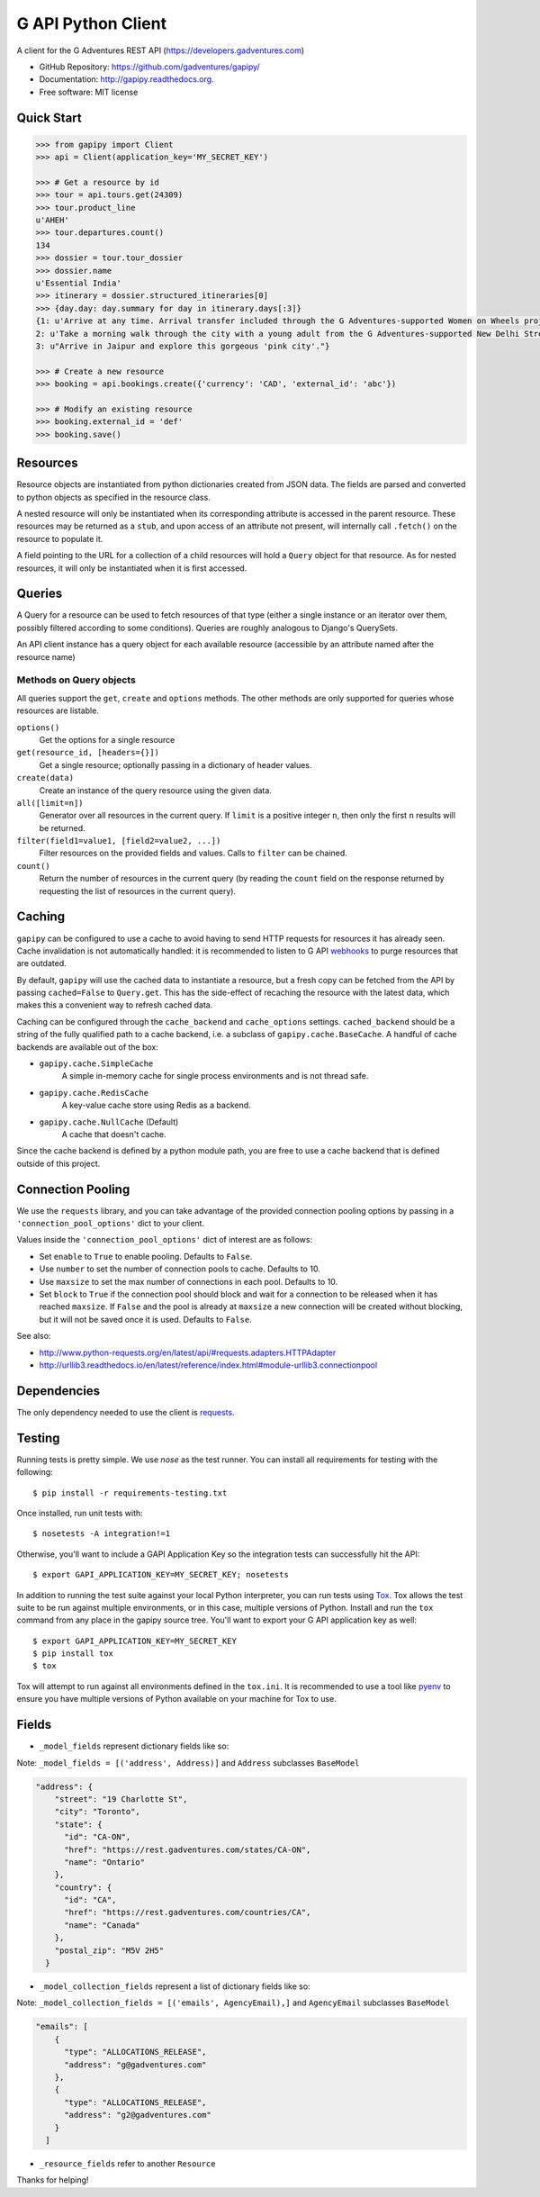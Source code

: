 ===============================
G API Python Client
===============================

.. image:: https://badge.fury.io/py/gapipy.svg
    :target: http://badge.fury.io/py/gapipy

.. image:: https://travis-ci.com/gadventures/gapipy.svg?branch=master
    :target: https://travis-ci.com/gadventures/gapipy

A client for the G Adventures REST API (https://developers.gadventures.com)

* GitHub Repository: https://github.com/gadventures/gapipy/
* Documentation: http://gapipy.readthedocs.org.
* Free software: MIT license


Quick Start
-----------

.. code-block:: python

    >>> from gapipy import Client
    >>> api = Client(application_key='MY_SECRET_KEY')

    >>> # Get a resource by id
    >>> tour = api.tours.get(24309)
    >>> tour.product_line
    u'AHEH'
    >>> tour.departures.count()
    134
    >>> dossier = tour.tour_dossier
    >>> dossier.name
    u'Essential India'
    >>> itinerary = dossier.structured_itineraries[0]
    >>> {day.day: day.summary for day in itinerary.days[:3]}
    {1: u'Arrive at any time. Arrival transfer included through the G Adventures-supported Women on Wheels project.',
    2: u'Take a morning walk through the city with a young adult from the G Adventures-supported New Delhi Streetkids Project. Later, visit Old Delhi, explore the spice markets, and visit Jama Masjid and Connaught Place.',
    3: u"Arrive in Jaipur and explore this gorgeous 'pink city'."}

    >>> # Create a new resource
    >>> booking = api.bookings.create({'currency': 'CAD', 'external_id': 'abc'})

    >>> # Modify an existing resource
    >>> booking.external_id = 'def'
    >>> booking.save()


Resources
---------

Resource objects are instantiated from python dictionaries created from JSON
data. The fields are parsed and converted to python objects as specified in the
resource class.

A nested resource will only be instantiated when its corresponding attribute is
accessed in the parent resource. These resources may be returned as a ``stub``,
and upon access of an attribute not present, will internally call ``.fetch()``
on the resource to populate it.

A field pointing to the URL for a collection of a child resources will hold a
``Query`` object for that resource. As for nested resources, it will only be
instantiated when it is first accessed.


Queries
-------

A Query for a resource can be used to fetch resources of that type (either a
single instance or an iterator over them, possibly filtered according to  some
conditions). Queries are roughly analogous to Django's QuerySets.

An API client instance has a query object for each available resource
(accessible by an attribute named after the resource name)

Methods on Query objects
========================

All queries support the ``get``, ``create`` and ``options`` methods. The other methods are
only supported for queries whose resources are listable.

``options()``
    Get the options for a single resource

``get(resource_id, [headers={}])``
    Get a single resource; optionally passing in a dictionary of header
    values.

``create(data)``
    Create an instance of the query resource using the given data.

``all([limit=n])``
    Generator over all resources in the current query. If ``limit`` is a
    positive integer ``n``, then only the first ``n`` results will be returned.

``filter(field1=value1, [field2=value2, ...])``
    Filter resources on the provided fields and values. Calls to ``filter`` can
    be chained.

``count()``
    Return the number of resources in the current query (by reading the
    ``count`` field on the response returned by requesting the list of
    resources in the current query).

Caching
-------

``gapipy`` can be configured to use a cache to avoid having to send HTTP
requests for resources it has already seen. Cache invalidation is not
automatically handled: it is recommended to listen to G API webhooks_ to purge
resources that are outdated.

.. _webhooks: https://developers.gadventures.com/docs/webhooks.html

By default, ``gapipy`` will use the cached data to instantiate a resource, but
a fresh copy can be fetched from the API by passing ``cached=False`` to
``Query.get``. This has the side-effect of recaching the resource with the
latest data, which makes this a convenient way to refresh cached data.

Caching can be configured through the ``cache_backend`` and ``cache_options``
settings. ``cached_backend`` should be a string of the fully qualified path to
a cache backend, i.e. a subclass of ``gapipy.cache.BaseCache``. A handful of
cache backends are available out of the box:

* ``gapipy.cache.SimpleCache``
    A simple in-memory cache for single process environments and is not
    thread safe.

* ``gapipy.cache.RedisCache``
    A key-value cache store using Redis as a backend.

* ``gapipy.cache.NullCache`` (Default)
    A cache that doesn't cache.

Since the cache backend is defined by a python module path, you are free to use
a cache backend that is defined outside of this project.


Connection Pooling
------------------

We use the ``requests`` library, and you can take advantage of the provided
connection pooling options by passing in a ``'connection_pool_options'`` dict
to your client.

Values inside the ``'connection_pool_options'`` dict of interest are as
follows:

* Set ``enable`` to ``True`` to enable pooling. Defaults to ``False``.
* Use ``number`` to set the number of connection pools to cache.
  Defaults to 10.
* Use ``maxsize`` to set the max number of connections in each pool.
  Defaults to 10.
* Set ``block`` to ``True`` if the connection pool should block and wait
  for a connection to be released when it has reached ``maxsize``. If
  ``False`` and the pool is already at ``maxsize`` a new connection will
  be created without blocking, but it will not be saved once it is used.
  Defaults to ``False``.

See also:

* http://www.python-requests.org/en/latest/api/#requests.adapters.HTTPAdapter
* http://urllib3.readthedocs.io/en/latest/reference/index.html#module-urllib3.connectionpool


Dependencies
------------

The only dependency needed to use the client is requests_.

.. _requests: http://python-requests.org

Testing
-------

Running tests is pretty simple. We use `nose` as the test runner. You can
install all requirements for testing with the following::

    $ pip install -r requirements-testing.txt

Once installed, run unit tests with::

    $ nosetests -A integration!=1

Otherwise, you'll want to include a GAPI Application Key so the integration
tests can successfully hit the API::

    $ export GAPI_APPLICATION_KEY=MY_SECRET_KEY; nosetests

In addition to running the test suite against your local Python interpreter, you
can run tests using `Tox <http://tox.testrun.org>`_. Tox allows the test suite
to be run against multiple environments, or in this case, multiple versions of
Python. Install and run the ``tox`` command from any place in the gapipy source
tree. You'll want to export your G API application key as well::

  $ export GAPI_APPLICATION_KEY=MY_SECRET_KEY
  $ pip install tox
  $ tox

Tox will attempt to run against all environments defined in the ``tox.ini``. It
is recommended to use a tool like `pyenv <https://github.com/yyuu/pyenv>`_ to
ensure you have multiple versions of Python available on your machine for Tox to
use.


Fields
------

* ``_model_fields`` represent dictionary fields like so:

Note: ``_model_fields = [('address', Address)]`` and ``Address`` subclasses ``BaseModel``

.. code-block:: python

    "address": {
        "street": "19 Charlotte St",
        "city": "Toronto",
        "state": {
          "id": "CA-ON",
          "href": "https://rest.gadventures.com/states/CA-ON",
          "name": "Ontario"
        },
        "country": {
          "id": "CA",
          "href": "https://rest.gadventures.com/countries/CA",
          "name": "Canada"
        },
        "postal_zip": "M5V 2H5"
      }


* ``_model_collection_fields`` represent a list of dictionary fields like so:

Note: ``_model_collection_fields = [('emails', AgencyEmail),]`` and ``AgencyEmail`` subclasses ``BaseModel``

.. code-block:: python

    "emails": [
        {
          "type": "ALLOCATIONS_RELEASE",
          "address": "g@gadventures.com"
        },
        {
          "type": "ALLOCATIONS_RELEASE",
          "address": "g2@gadventures.com"
        }
      ]

* ``_resource_fields`` refer to another ``Resource``

Thanks for helping!
